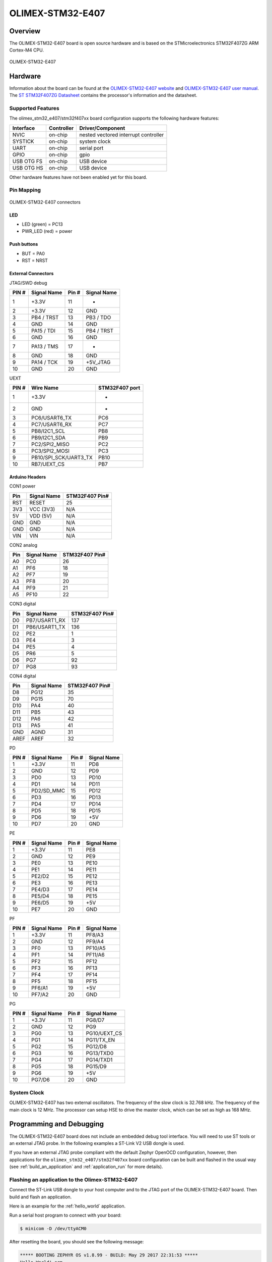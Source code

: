 .. _olimex_stm32_e407:

OLIMEX-STM32-E407
#################

Overview
********

The OLIMEX-STM32-E407 board is open source hardware and is based on
the STMicroelectronics STM32F407ZG ARM Cortex-M4 CPU.

.. figure:: img/olimex_stm32_e407.jpg
     :align: center
     :alt: OLIMEX-STM32-E407

     OLIMEX-STM32-E407

Hardware
********

Information about the board can be found at the
`OLIMEX-STM32-E407 website`_ and `OLIMEX-STM32-E407 user manual`_.
The `ST STM32F407ZG Datasheet`_ contains the processor's
information and the datasheet.

Supported Features
==================

The olimex_stm32_e407/stm32f407xx board configuration supports the following
hardware features:

+------------+------------+----------------------+
| Interface  | Controller | Driver/Component     |
+============+============+======================+
| NVIC       | on-chip    | nested vectored      |
|            |            | interrupt controller |
+------------+------------+----------------------+
| SYSTICK    | on-chip    | system clock         |
+------------+------------+----------------------+
| UART       | on-chip    | serial port          |
+------------+------------+----------------------+
| GPIO       | on-chip    | gpio                 |
+------------+------------+----------------------+
| USB OTG FS | on-chip    | USB device           |
+------------+------------+----------------------+
| USB OTG HS | on-chip    | USB device           |
+------------+------------+----------------------+

Other hardware features have not been enabled yet for this board.

Pin Mapping
===========

.. figure:: img/olimex-stm32-e407-front.jpg
     :align: center
     :alt: OLIMEX-STM32-E407 connectors

     OLIMEX-STM32-E407 connectors

LED
---

* LED (green) = PC13
* PWR_LED (red) = power

Push buttons
------------

* BUT = PA0
* RST = NRST

External Connectors
-------------------

JTAG/SWD debug

+-------+--------------+-------+--------------+
| PIN # | Signal Name  | Pin # | Signal Name  |
+=======+==============+=======+==============+
| 1     | +3.3V        | 11    | -            |
+-------+--------------+-------+--------------+
| 2     | +3.3V        | 12    | GND          |
+-------+--------------+-------+--------------+
| 3     | PB4 / TRST   | 13    | PB3 / TDO    |
+-------+--------------+-------+--------------+
| 4     | GND          | 14    | GND          |
+-------+--------------+-------+--------------+
| 5     | PA15 / TDI   | 15    | PB4 / TRST   |
+-------+--------------+-------+--------------+
| 6     | GND          | 16    | GND          |
+-------+--------------+-------+--------------+
| 7     | PA13 / TMS   | 17    | -            |
+-------+--------------+-------+--------------+
| 8     | GND          | 18    | GND          |
+-------+--------------+-------+--------------+
| 9     | PA14 / TCK   | 19    | +5V_JTAG     |
+-------+--------------+-------+--------------+
| 10    | GND          | 20    | GND          |
+-------+--------------+-------+--------------+

UEXT

+-------+-----------------------+----------------+
| PIN # | Wire   Name           | STM32F407 port |
+=======+=======================+================+
| 1     | +3.3V                 | -              |
+-------+-----------------------+----------------+
| 2     | GND                   | -              |
+-------+-----------------------+----------------+
| 3     | PC6/USART6_TX         | PC6            |
+-------+-----------------------+----------------+
| 4     | PC7/USART6_RX         | PC7            |
+-------+-----------------------+----------------+
| 5     | PB8/I2C1_SCL          | PB8            |
+-------+-----------------------+----------------+
| 6     | PB9/I2C1_SDA          | PB9            |
+-------+-----------------------+----------------+
| 7     | PC2/SPI2_MISO         | PC2            |
+-------+-----------------------+----------------+
| 8     | PC3/SPI2_MOSI         | PC3            |
+-------+-----------------------+----------------+
| 9     | PB10/SPI_SCK/UART3_TX | PB10           |
+-------+-----------------------+----------------+
| 10    | RB7/UEXT_CS           | PB7            |
+-------+-----------------------+----------------+

Arduino Headers
---------------

CON1 power

+-------+--------------+-------------------------+
| Pin   | Signal Name  | STM32F407 Pin#          |
+=======+==============+=========================+
| RST   | RESET        | 25                      |
+-------+--------------+-------------------------+
| 3V3   | VCC (3V3)    | N/A                     |
+-------+--------------+-------------------------+
| 5V    | VDD (5V)     | N/A                     |
+-------+--------------+-------------------------+
| GND   | GND          | N/A                     |
+-------+--------------+-------------------------+
| GND   | GND          | N/A                     |
+-------+--------------+-------------------------+
| VIN   | VIN          | N/A                     |
+-------+--------------+-------------------------+

CON2 analog

+-------+--------------+-------------------------+
| Pin   | Signal Name  | STM32F407 Pin#          |
+=======+==============+=========================+
| A0    | PC0          | 26                      |
+-------+--------------+-------------------------+
| A1    | PF6          | 18                      |
+-------+--------------+-------------------------+
| A2    | PF7          | 19                      |
+-------+--------------+-------------------------+
| A3    | PF8          | 20                      |
+-------+--------------+-------------------------+
| A4    | PF9          | 21                      |
+-------+--------------+-------------------------+
| A5    | PF10         | 22                      |
+-------+--------------+-------------------------+

CON3 digital

+-------+---------------+-------------------------+
| Pin   | Signal Name   | STM32F407 Pin#          |
+=======+===============+=========================+
| D0    | PB7/USART1_RX | 137                     |
+-------+---------------+-------------------------+
| D1    | PB6/USART1_TX | 136                     |
+-------+---------------+-------------------------+
| D2    | PE2           | 1                       |
+-------+---------------+-------------------------+
| D3    | PE4           | 3                       |
+-------+---------------+-------------------------+
| D4    | PE5           | 4                       |
+-------+---------------+-------------------------+
| D5    | PR6           | 5                       |
+-------+---------------+-------------------------+
| D6    | PG7           | 92                      |
+-------+---------------+-------------------------+
| D7    | PG8           | 93                      |
+-------+---------------+-------------------------+

CON4 digital

+-------+--------------+-------------------------+
| Pin   | Signal Name  | STM32F407 Pin#          |
+=======+==============+=========================+
| D8    | PG12         | 35                      |
+-------+--------------+-------------------------+
| D9    | PG15         | 70                      |
+-------+--------------+-------------------------+
| D10   | PA4          | 40                      |
+-------+--------------+-------------------------+
| D11   | PB5          | 43                      |
+-------+--------------+-------------------------+
| D12   | PA6          | 42                      |
+-------+--------------+-------------------------+
| D13   | PA5          | 41                      |
+-------+--------------+-------------------------+
| GND   | AGND         | 31                      |
+-------+--------------+-------------------------+
| AREF  | AREF         | 32                      |
+-------+--------------+-------------------------+

PD

+-------+--------------+-------+--------------+
| PIN # | Signal Name  | Pin # | Signal Name  |
+=======+==============+=======+==============+
| 1     | +3.3V        | 11    | PD8          |
+-------+--------------+-------+--------------+
| 2     | GND          | 12    | PD9          |
+-------+--------------+-------+--------------+
| 3     | PD0          | 13    | PD10         |
+-------+--------------+-------+--------------+
| 4     | PD1          | 14    | PD11         |
+-------+--------------+-------+--------------+
| 5     | PD2/SD_MMC   | 15    | PD12         |
+-------+--------------+-------+--------------+
| 6     | PD3          | 16    | PD13         |
+-------+--------------+-------+--------------+
| 7     | PD4          | 17    | PD14         |
+-------+--------------+-------+--------------+
| 8     | PD5          | 18    | PD15         |
+-------+--------------+-------+--------------+
| 9     | PD6          | 19    | +5V          |
+-------+--------------+-------+--------------+
| 10    | PD7          | 20    | GND          |
+-------+--------------+-------+--------------+

PE

+-------+--------------+-------+--------------+
| PIN # | Signal Name  | Pin # | Signal Name  |
+=======+==============+=======+==============+
| 1     | +3.3V        | 11    | PE8          |
+-------+--------------+-------+--------------+
| 2     | GND          | 12    | PE9          |
+-------+--------------+-------+--------------+
| 3     | PE0          | 13    | PE10         |
+-------+--------------+-------+--------------+
| 4     | PE1          | 14    | PE11         |
+-------+--------------+-------+--------------+
| 5     | PE2/D2       | 15    | PE12         |
+-------+--------------+-------+--------------+
| 6     | PE3          | 16    | PE13         |
+-------+--------------+-------+--------------+
| 7     | PE4/D3       | 17    | PE14         |
+-------+--------------+-------+--------------+
| 8     | PE5/D4       | 18    | PE15         |
+-------+--------------+-------+--------------+
| 9     | PE6/D5       | 19    | +5V          |
+-------+--------------+-------+--------------+
| 10    | PE7          | 20    | GND          |
+-------+--------------+-------+--------------+

PF

+-------+--------------+-------+--------------+
| PIN # | Signal Name  | Pin # | Signal Name  |
+=======+==============+=======+==============+
| 1     | +3.3V        | 11    | PF8/A3       |
+-------+--------------+-------+--------------+
| 2     | GND          | 12    | PF9/A4       |
+-------+--------------+-------+--------------+
| 3     | PF0          | 13    | PF10/A5      |
+-------+--------------+-------+--------------+
| 4     | PF1          | 14    | PF11/A6      |
+-------+--------------+-------+--------------+
| 5     | PF2          | 15    | PF12         |
+-------+--------------+-------+--------------+
| 6     | PF3          | 16    | PF13         |
+-------+--------------+-------+--------------+
| 7     | PF4          | 17    | PF14         |
+-------+--------------+-------+--------------+
| 8     | PF5          | 18    | PF15         |
+-------+--------------+-------+--------------+
| 9     | PF6/A1       | 19    | +5V          |
+-------+--------------+-------+--------------+
| 10    | PF7/A2       | 20    | GND          |
+-------+--------------+-------+--------------+

PG

+-------+--------------+-------+--------------+
| PIN # | Signal Name  | Pin # | Signal Name  |
+=======+==============+=======+==============+
| 1     | +3.3V        | 11    | PG8/D7       |
+-------+--------------+-------+--------------+
| 2     | GND          | 12    | PG9          |
+-------+--------------+-------+--------------+
| 3     | PG0          | 13    | PG10/UEXT_CS |
+-------+--------------+-------+--------------+
| 4     | PG1          | 14    | PG11/TX_EN   |
+-------+--------------+-------+--------------+
| 5     | PG2          | 15    | PG12/D8      |
+-------+--------------+-------+--------------+
| 6     | PG3          | 16    | PG13/TXD0    |
+-------+--------------+-------+--------------+
| 7     | PG4          | 17    | PG14/TXD1    |
+-------+--------------+-------+--------------+
| 8     | PG5          | 18    | PG15/D9      |
+-------+--------------+-------+--------------+
| 9     | PG6          | 19    | +5V          |
+-------+--------------+-------+--------------+
| 10    | PG7/D6       | 20    | GND          |
+-------+--------------+-------+--------------+

System Clock
============

OLIMEX-STM32-E407 has two external oscillators. The frequency of
the slow clock is 32.768 kHz. The frequency of the main clock
is 12 MHz. The processor can setup HSE to drive the master clock,
which can be set as high as 168 MHz.

Programming and Debugging
*************************
The OLIMEX-STM32-E407 board does not include an embedded debug tool
interface. You will need to use ST tools or an external JTAG probe.
In the following examples a ST-Link V2 USB dongle is used.

If you have an external JTAG probe compliant with the default Zephyr OpenOCD
configuration, however, then applications for the ``olimex_stm32_e407/stm32f407xx`` board
configuration can be built and flashed in the usual way (see
:ref:`build_an_application` and :ref:`application_run` for more details).

Flashing an application to the Olimex-STM32-E407
================================================

Connect the ST-Link USB dongle to your host computer and to the JTAG port of
the OLIMEX-STM32-E407 board. Then build and flash an application.

Here is an example for the :ref:`hello_world` application.

.. zephyr-app-commands::
   :zephyr-app: samples/hello_world
   :board: olimex_stm32_e407/stm32f407xx
   :goals: build flash

Run a serial host program to connect with your board:

.. code-block:: console

   $ minicom -D /dev/ttyACM0

After resetting the board, you should see the following message:

.. code-block:: console

   ***** BOOTING ZEPHYR OS v1.8.99 - BUILD: May 29 2017 22:31:53 *****
   Hello World! arm

Debugging
=========

Provided that you have a JTAG probe, you can debug an application in the usual
way.  Here is an example for the :ref:`hello_world` application.

.. zephyr-app-commands::
   :zephyr-app: samples/hello_world
   :board: olimex_stm32_e407/stm32f407xx
   :maybe-skip-config:
   :goals: debug

.. _OLIMEX-STM32-E407 website:
   https://www.olimex.com/Products/ARM/ST/STM32-E407/open-source-hardware

.. _OLIMEX-STM32-E407 user manual:
   https://www.olimex.com/Products/ARM/ST/STM32-E407/resources/STM32-E407.pdf

.. _ST STM32F407ZG Datasheet:
   https://www.st.com/resource/en/reference_manual/dm00031020.pdf
